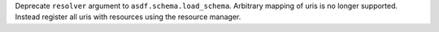Deprecate ``resolver`` argument to ``asdf.schema.load_schema``. Arbitrary mapping of uris is no longer supported. Instead register all uris with resources using the resource manager.
